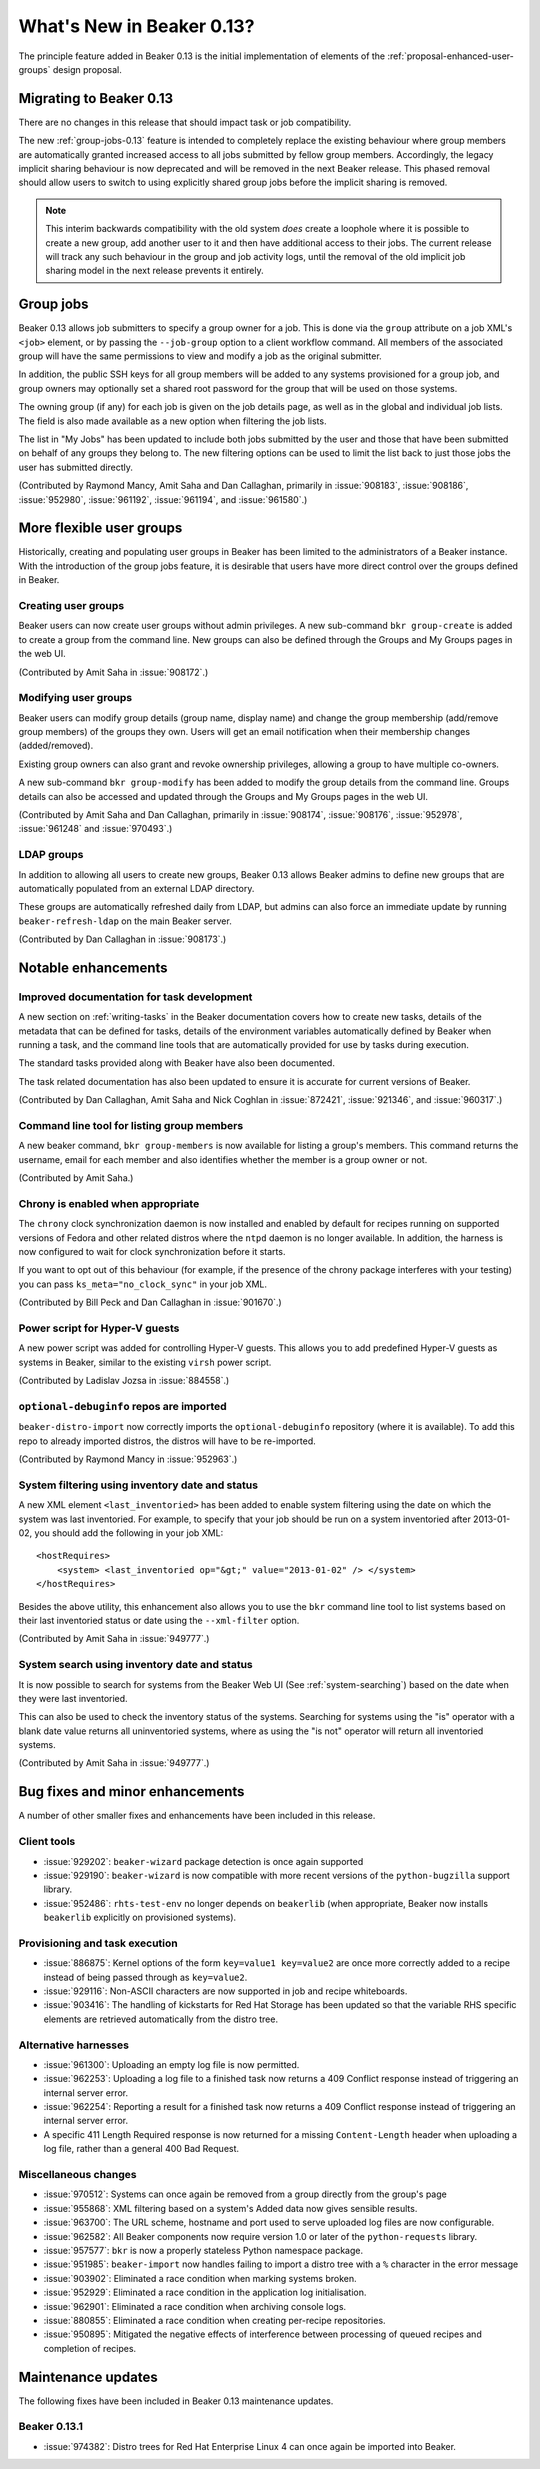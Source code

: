 What's New in Beaker 0.13?
==========================

The principle feature added in Beaker 0.13 is the initial implementation of
elements of the :ref:`proposal-enhanced-user-groups` design proposal.

Migrating to Beaker 0.13
------------------------

There are no changes in this release that should impact task or job
compatibility.

The new :ref:`group-jobs-0.13` feature is intended to completely replace
the existing behaviour where group members are automatically granted
increased access to all jobs submitted by fellow group members. Accordingly,
the legacy implicit sharing behaviour is now deprecated and will be removed
in the next Beaker release. This phased removal should allow users to
switch to using explicitly shared group jobs before the implicit sharing is
removed.

.. note::

   This interim backwards compatibility with the old system *does* create a
   loophole where it is possible to create a new group, add another user to
   it and then have additional access to their jobs. The current release will
   track any such behaviour in the group and job activity logs, until the
   removal of the old implicit job sharing model in the next release prevents
   it entirely.


.. _group-jobs-0.13:

Group jobs
----------

Beaker 0.13 allows job submitters to specify a group owner for a job. This
is done via the ``group`` attribute on a job XML's ``<job>`` element, or by
passing the ``--job-group`` option to a client workflow command. All members
of the associated group will have the same permissions to view and modify
a job as the original submitter.

In addition, the public SSH keys for all group members will be added to any
systems provisioned for a group job, and group owners may optionally set a
shared root password for the group that will be used on those systems.

The owning group (if any) for each job is given on the job details page, as
well as in the global and individual job lists. The field is also made
available as a new option when filtering the job lists.

The list in "My Jobs" has been updated to include both jobs submitted by the
user and those that have been submitted on behalf of any groups they belong
to. The new filtering options can be used to limit the list back to just
those jobs the user has submitted directly.

(Contributed by Raymond Mancy, Amit Saha and Dan Callaghan, primarily in
:issue:`908183`, :issue:`908186`, :issue:`952980`, :issue:`961192`,
:issue:`961194`, and :issue:`961580`.)


More flexible user groups
-------------------------

Historically, creating and populating user groups in Beaker has been limited
to the administrators of a Beaker instance. With the introduction of the
group jobs feature, it is desirable that users have more direct control over
the groups defined in Beaker.


Creating user groups
~~~~~~~~~~~~~~~~~~~~

Beaker users can now create user groups without admin privileges. A new
sub-command ``bkr group-create`` is added to create a group from
the command line. New groups can also be defined through the
Groups and My Groups pages in the web UI.

(Contributed by Amit Saha in :issue:`908172`.)


Modifying user groups
~~~~~~~~~~~~~~~~~~~~~

Beaker users can modify group details (group name, display name) and
change the group membership (add/remove group members) of the groups
they own. Users will get an email notification when their membership
changes (added/removed).

Existing group owners can also grant and revoke ownership privileges,
allowing a group to have multiple co-owners.

A new sub-command ``bkr group-modify`` has been added to
modify the group details from the command line. Groups details
can also be accessed and updated through the Groups and My Groups pages
in the web UI.

(Contributed by Amit Saha and Dan Callaghan, primarily in :issue:`908174`,
:issue:`908176`, :issue:`952978`, :issue:`961248` and :issue:`970493`.)


LDAP groups
~~~~~~~~~~~

In addition to allowing all users to create new groups, Beaker 0.13 allows
Beaker admins to define new groups that are automatically populated from
an external LDAP directory.

These groups are automatically refreshed daily from LDAP, but admins can also
force an immediate update by running ``beaker-refresh-ldap`` on the main
Beaker server.

(Contributed by Dan Callaghan in :issue:`908173`.)


Notable enhancements
--------------------


Improved documentation for task development
~~~~~~~~~~~~~~~~~~~~~~~~~~~~~~~~~~~~~~~~~~~

A new section on :ref:`writing-tasks` in the Beaker documentation covers how
to create new tasks, details of the metadata that can be defined for tasks,
details of the environment variables automatically defined by Beaker when
running a task, and the command line tools that are automatically provided
for use by tasks during execution.

The standard tasks provided along with Beaker have also been documented.

The task related documentation has also been updated to ensure it is accurate
for current versions of Beaker.

(Contributed by Dan Callaghan, Amit Saha and Nick Coghlan in :issue:`872421`,
:issue:`921346`, and :issue:`960317`.)


Command line tool for listing group members
~~~~~~~~~~~~~~~~~~~~~~~~~~~~~~~~~~~~~~~~~~~

A new beaker command, ``bkr group-members`` is now available for
listing a group's members. This command returns the username, email
for each member and also identifies whether the member is a group
owner or not.

(Contributed by Amit Saha.)


Chrony is enabled when appropriate
~~~~~~~~~~~~~~~~~~~~~~~~~~~~~~~~~~

The ``chrony`` clock synchronization daemon is now installed and enabled by
default for recipes running on supported versions of Fedora and other
related distros where the ``ntpd`` daemon is no longer available. In
addition, the harness is now configured to  wait for clock synchronization
before it starts.

If you want to opt out of this behaviour (for example, if the presence of the 
chrony package interferes with your testing) you can pass 
``ks_meta="no_clock_sync"`` in your job XML.

(Contributed by Bill Peck and Dan Callaghan in :issue:`901670`.)


Power script for Hyper-V guests
~~~~~~~~~~~~~~~~~~~~~~~~~~~~~~~

A new power script was added for controlling Hyper-V guests. This allows you to 
add predefined Hyper-V guests as systems in Beaker, similar to the existing 
``virsh`` power script.

(Contributed by Ladislav Jozsa in :issue:`884558`.)


``optional-debuginfo`` repos are imported
~~~~~~~~~~~~~~~~~~~~~~~~~~~~~~~~~~~~~~~~~

``beaker-distro-import`` now correctly imports the ``optional-debuginfo``
repository (where it is available). To add this repo to already imported
distros, the distros will have to be re-imported.

(Contributed by Raymond Mancy in :issue:`952963`.)


System filtering using inventory date and status
~~~~~~~~~~~~~~~~~~~~~~~~~~~~~~~~~~~~~~~~~~~~~~~~

A new XML element ``<last_inventoried>`` has been added to enable
system filtering using the date on which the system was last
inventoried. For example, to specify that your job should be run on a
system inventoried after 2013-01-02, you should add the following in
your job XML::

    <hostRequires>
        <system> <last_inventoried op="&gt;" value="2013-01-02" /> </system>
    </hostRequires>

Besides the above utility, this enhancement also allows you to use the
``bkr`` command line tool to list systems based on their last
inventoried status or date using the ``--xml-filter`` option.

(Contributed by Amit Saha in :issue:`949777`.)


System search using inventory date and status
~~~~~~~~~~~~~~~~~~~~~~~~~~~~~~~~~~~~~~~~~~~~~

It is now possible to search for systems from the Beaker Web UI (See
:ref:`system-searching`) based on the date when they were last
inventoried.

This can also be used to check the inventory status of the
systems. Searching for systems using the "is" operator with a blank
date value returns all uninventoried systems, where as using the "is
not" operator will return all inventoried systems.

(Contributed by Amit Saha in :issue:`949777`.)


Bug fixes and minor enhancements
--------------------------------

A number of other smaller fixes and enhancements have been included in this
release.


Client tools
~~~~~~~~~~~~

* :issue:`929202`: ``beaker-wizard`` package detection is once again supported
* :issue:`929190`: ``beaker-wizard`` is now compatible with more recent
  versions of the ``python-bugzilla`` support library.
* :issue:`952486`: ``rhts-test-env`` no longer depends on ``beakerlib``
  (when appropriate, Beaker now installs ``beakerlib`` explicitly on
  provisioned systems).


Provisioning and task execution
~~~~~~~~~~~~~~~~~~~~~~~~~~~~~~~

* :issue:`886875`: Kernel options of the form ``key=value1 key=value2``
  are once more correctly added to a recipe instead of being passed
  through as ``key=value2``.
* :issue:`929116`: Non-ASCII characters are now supported in job and recipe
  whiteboards.
* :issue:`903416`: The handling of kickstarts for Red Hat Storage has been
  updated so that the variable RHS specific elements are retrieved
  automatically from the distro tree.


Alternative harnesses
~~~~~~~~~~~~~~~~~~~~~

* :issue:`961300`: Uploading an empty log file is now permitted.
* :issue:`962253`: Uploading a log file to a finished task now returns a
  409 Conflict response instead of triggering an internal server error.
* :issue:`962254`: Reporting a result for a finished task now returns a
  409 Conflict response instead of triggering an internal server error.
* A specific 411 Length Required response is now returned for a missing
  ``Content-Length`` header when uploading a log file, rather than a
  general 400 Bad Request.

Miscellaneous changes
~~~~~~~~~~~~~~~~~~~~~

* :issue:`970512`: Systems can once again be removed from a group directly
  from the group's page
* :issue:`955868`: XML filtering based on a system's Added data now gives
  sensible results.
* :issue:`963700`: The URL scheme, hostname and port used to serve uploaded
  log files are now configurable.
* :issue:`962582`: All Beaker components now require version 1.0 or later
  of the ``python-requests`` library.
* :issue:`957577`: ``bkr`` is now a properly stateless Python namespace
  package.
* :issue:`951985`: ``beaker-import`` now handles failing to import a
  distro tree with a ``%`` character in the error message
* :issue:`903902`: Eliminated a race condition when marking systems broken.
* :issue:`952929`: Eliminated a race condition in the application log
  initialisation.
* :issue:`962901`: Eliminated a race condition when archiving console logs.
* :issue:`880855`: Eliminated a race condition when creating per-recipe
  repositories.
* :issue:`950895`: Mitigated the negative effects of interference between
  processing of queued recipes and completion of recipes.


Maintenance updates
-------------------

The following fixes have been included in Beaker 0.13 maintenance updates.


Beaker 0.13.1
~~~~~~~~~~~~~

* :issue:`974382`: Distro trees for Red Hat Enterprise Linux 4 can once again
  be imported into Beaker.
